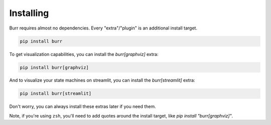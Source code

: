 ==========
Installing
==========

Burr requires almost no dependencies. Every "extra"/"plugin" is an additional install target.

.. code-block:: bash

    pip install burr

To get visualization capabilities, you can install the `burr[graphviz]` extra:

.. code-block:: bash

    pip install burr[graphviz]

And to visualize your state machines on streamlit, you can install the `burr[streamlit]` extra:

.. code-block:: bash

    pip install burr[streamlit]

Don't worry, you can always install these extras later if you need them.

Note, if you're using ``zsh``, you'll need to add quotes around the install target, like `pip install "burr[graphviz]"`.
